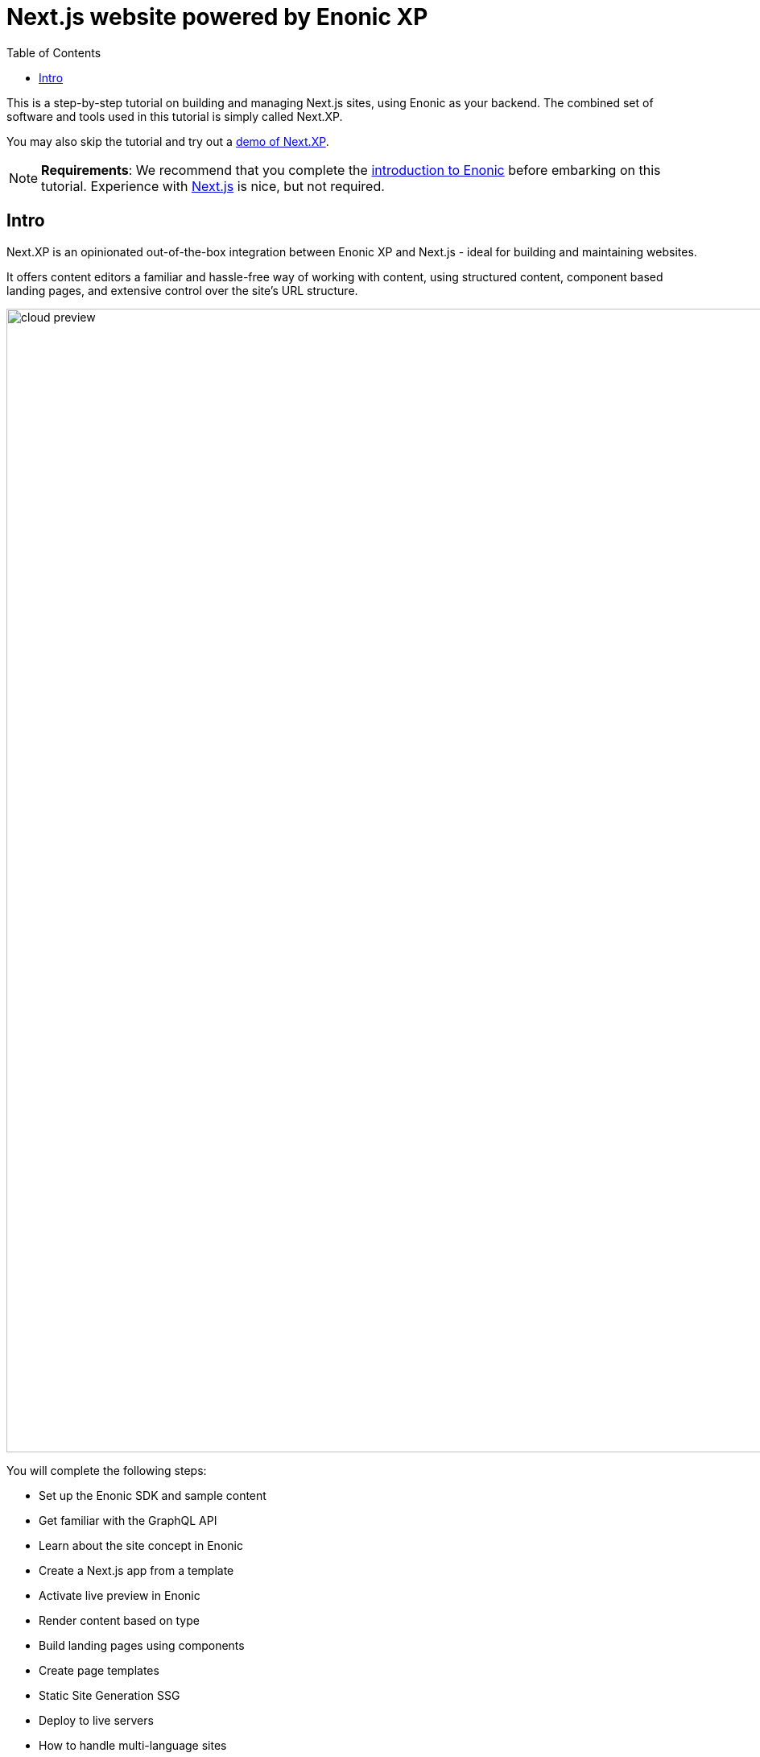 = Next.js website powered by Enonic XP
:toc: right
:imagesdir: media/

This is a step-by-step tutorial on building and managing Next.js sites, using Enonic as your backend. The combined set of software and tools used in this tutorial is simply called Next.XP. 

You may also skip the tutorial and try out a <<demo#, demo of Next.XP>>.

[NOTE]
====
*Requirements*: We recommend that you complete the https://developer.enonic.com/docs/intro/stable[introduction to Enonic] before embarking on this tutorial. Experience with link:https://nextjs.org/[Next.js] is nice, but not required.  
====

== Intro

Next.XP is an opinionated out-of-the-box integration between Enonic XP and Next.js - ideal for building and maintaining websites.
 
It offers content editors a familiar and hassle-free way of working with content, using structured content, component based landing pages, and extensive control over the site's URL structure.

image:cloud-preview.png[title="Editors enjoy WYSIWYG editing and live preview, combined with statically generated pages",width=1419px]


You will complete the following steps:

* Set up the Enonic SDK and sample content
* Get familiar with the GraphQL API
* Learn about the site concept in Enonic
* Create a Next.js app from a template
* Activate live preview in Enonic
* Render content based on type
* Build landing pages using components
* Create page templates
* Static Site Generation SSG
* Deploy to live servers
* How to handle multi-language sites

Get started by <<enonic-setup#, setting up the Enonic development environment>>.
